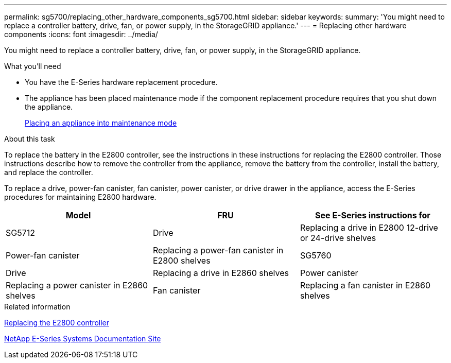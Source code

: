 ---
permalink: sg5700/replacing_other_hardware_components_sg5700.html
sidebar: sidebar
keywords: 
summary: 'You might need to replace a controller battery, drive, fan, or power supply, in the StorageGRID appliance.'
---
= Replacing other hardware components
:icons: font
:imagesdir: ../media/

[.lead]
You might need to replace a controller battery, drive, fan, or power supply, in the StorageGRID appliance.

.What you'll need

* You have the E-Series hardware replacement procedure.
* The appliance has been placed maintenance mode if the component replacement procedure requires that you shut down the appliance.
+
xref:placing_appliance_into_maintenance_mode.adoc[Placing an appliance into maintenance mode]

.About this task

To replace the battery in the E2800 controller, see the instructions in these instructions for replacing the E2800 controller. Those instructions describe how to remove the controller from the appliance, remove the battery from the controller, install the battery, and replace the controller.

To replace a drive, power-fan canister, fan canister, power canister, or drive drawer in the appliance, access the E-Series procedures for maintaining E2800 hardware.

[options="header"]
|===
| Model| FRU| See E-Series instructions for
a|
SG5712

a|
Drive
a|
Replacing a drive in E2800 12-drive or 24-drive shelves
a|
Power-fan canister
a|
Replacing a power-fan canister in E2800 shelves
a|
SG5760
a|
Drive
a|
Replacing a drive in E2860 shelves
a|
Power canister
a|
Replacing a power canister in E2860 shelves
a|
Fan canister
a|
Replacing a fan canister in E2860 shelves
a|
Drive drawer
a|
Replacing a drive drawer in E2860 shelves
|===
.Related information

xref:replacing_e2800_controller.adoc[Replacing the E2800 controller]

http://mysupport.netapp.com/info/web/ECMP1658252.html[NetApp E-Series Systems Documentation Site]
